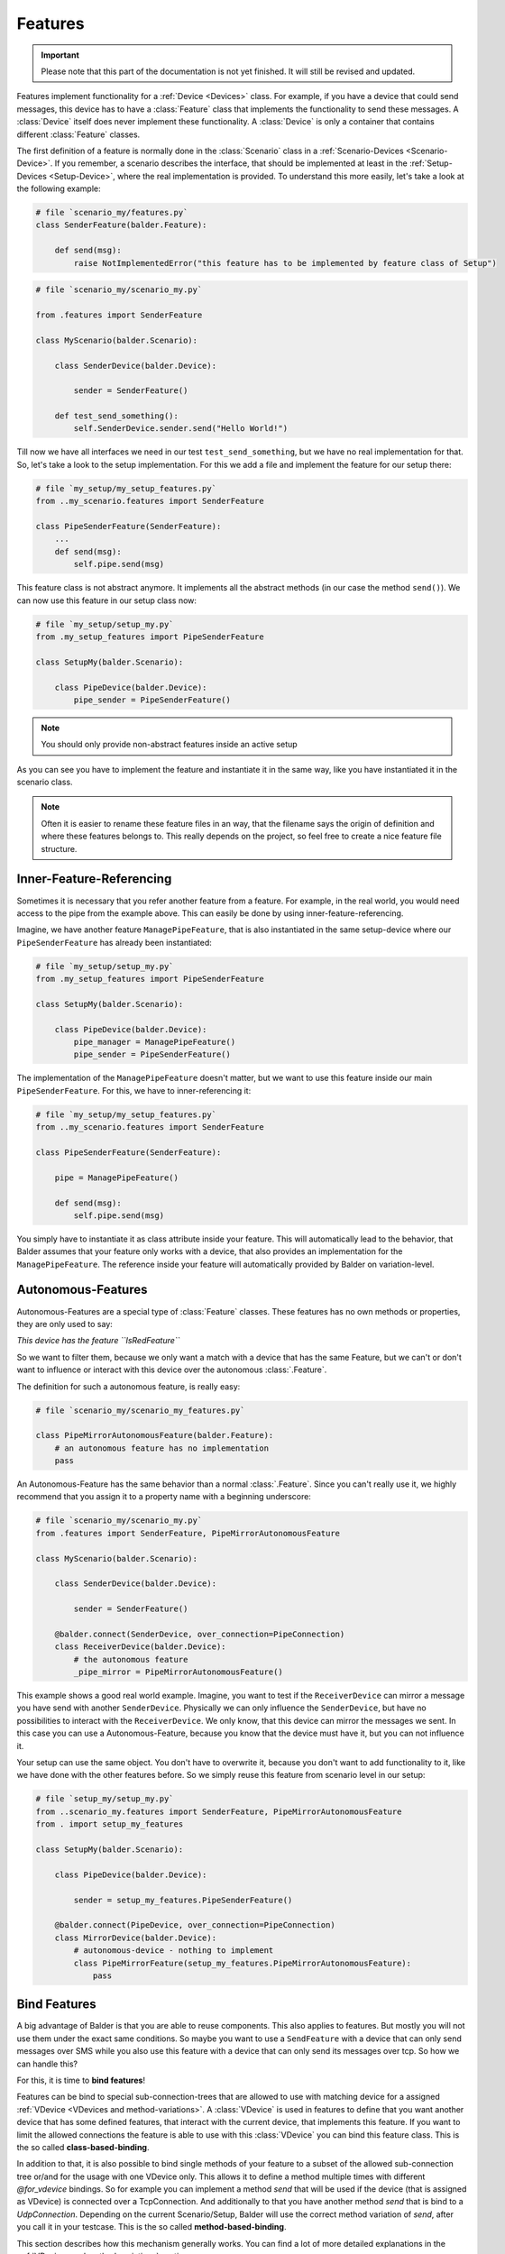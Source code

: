 Features
********

.. important::

    .. todo complete reworking of this section

    Please note that this part of the documentation is not yet finished. It will still be revised and updated.

Features implement functionality for a :ref:`Device <Devices>` class. For example, if you have a device
that could send messages, this device has to have a :class:`Feature` class that implements the functionality to send
these messages.
A :class:`Device` itself does never implement these functionality. A :class:`Device` is only a container that contains
different :class:`Feature` classes.

The first definition of a feature is normally done in the :class:`Scenario` class in a
:ref:`Scenario-Devices <Scenario-Device>`. If you remember, a scenario describes the interface, that should be
implemented at least in the :ref:`Setup-Devices <Setup-Device>`, where the real implementation is provided.
To understand this more easily, let's take a look at the following example:

.. code-block:: python

    # file `scenario_my/features.py`
    class SenderFeature(balder.Feature):

        def send(msg):
            raise NotImplementedError("this feature has to be implemented by feature class of Setup")


.. code-block:: python

    # file `scenario_my/scenario_my.py`

    from .features import SenderFeature

    class MyScenario(balder.Scenario):

        class SenderDevice(balder.Device):

            sender = SenderFeature()

        def test_send_something():
            self.SenderDevice.sender.send("Hello World!")

Till now we have all interfaces we need in our test ``test_send_something``, but we have no real implementation for
that. So, let's take a look to the setup implementation. For this we add a file and implement the feature for our setup
there:

.. code-block:: python

    # file `my_setup/my_setup_features.py`
    from ..my_scenario.features import SenderFeature

    class PipeSenderFeature(SenderFeature):
        ...
        def send(msg):
            self.pipe.send(msg)

This feature class is not abstract anymore. It implements all the abstract methods (in our case the method ``send()``).
We can now use this feature in our setup class now:

.. code-block:: python

    # file `my_setup/setup_my.py`
    from .my_setup_features import PipeSenderFeature

    class SetupMy(balder.Scenario):

        class PipeDevice(balder.Device):
            pipe_sender = PipeSenderFeature()

.. note::
    You should only provide non-abstract features inside an active setup


As you can see you have to implement the feature and instantiate it in the same way, like you have instantiated it in
the scenario class.

.. note::
    Often it is easier to rename these feature files in an way, that the filename says the origin of definition
    and where these features belongs to. This really depends on the project, so feel free to create a nice feature file
    structure.

Inner-Feature-Referencing
=========================

Sometimes it is necessary that you refer another feature from a feature. For example, in the real world, you would need
access to the pipe from the example above. This can easily be done by using inner-feature-referencing.

Imagine, we have another feature ``ManagePipeFeature``, that is also instantiated in the same setup-device where our
``PipeSenderFeature`` has already been instantiated:

.. code-block:: python

    # file `my_setup/setup_my.py`
    from .my_setup_features import PipeSenderFeature

    class SetupMy(balder.Scenario):

        class PipeDevice(balder.Device):
            pipe_manager = ManagePipeFeature()
            pipe_sender = PipeSenderFeature()

The implementation of the ``ManagePipeFeature`` doesn't matter, but we want to use this feature inside our main
``PipeSenderFeature``. For this, we have to inner-referencing it:

.. code-block:: python

    # file `my_setup/my_setup_features.py`
    from ..my_scenario.features import SenderFeature

    class PipeSenderFeature(SenderFeature):

        pipe = ManagePipeFeature()

        def send(msg):
            self.pipe.send(msg)

You simply have to instantiate it as class attribute inside your feature. This will automatically lead to the behavior,
that Balder assumes that your feature only works with a device, that also provides an implementation for the
``ManagePipeFeature``. The reference inside your feature will automatically provided by Balder on variation-level.

Autonomous-Features
===================

Autonomous-Features are a special type of :class:`Feature` classes. These features has no own methods or
properties, they are only used to say:

*This device has the feature ``IsRedFeature``*

So we want to filter them, because we only want a match with a device that has the same Feature, but we can't or
don't want to influence or interact with this device over the autonomous :class:`.Feature`.

The definition for such a autonomous feature, is really easy:

.. code-block:: python

    # file `scenario_my/scenario_my_features.py`

    class PipeMirrorAutonomousFeature(balder.Feature):
        # an autonomous feature has no implementation
        pass


An Autonomous-Feature has the same behavior than a normal :class:`.Feature`. Since you can't really use it, we highly
recommend that you assign it to a property name with a beginning underscore:

.. code-block:: python

    # file `scenario_my/scenario_my.py`
    from .features import SenderFeature, PipeMirrorAutonomousFeature

    class MyScenario(balder.Scenario):

        class SenderDevice(balder.Device):

            sender = SenderFeature()

        @balder.connect(SenderDevice, over_connection=PipeConnection)
        class ReceiverDevice(balder.Device):
            # the autonomous feature
            _pipe_mirror = PipeMirrorAutonomousFeature()

This example shows a good real world example. Imagine, you want to test if the ``ReceiverDevice`` can mirror a
message you have send with another ``SenderDevice``. Physically we can only influence the ``SenderDevice``, but have
no possibilities to interact with the ``ReceiverDevice``. We only know, that this device can mirror the messages
we sent. In this case you can use a Autonomous-Feature, because you know that the device must have it, but you
can not influence it.

Your setup can use the same object. You don't have to overwrite it, because you don't want to add functionality
to it, like we have done with the other features before. So we simply reuse this feature from scenario level in our
setup:

.. code-block:: python

    # file `setup_my/setup_my.py`
    from ..scenario_my.features import SenderFeature, PipeMirrorAutonomousFeature
    from . import setup_my_features

    class SetupMy(balder.Scenario):

        class PipeDevice(balder.Device):

            sender = setup_my_features.PipeSenderFeature()

        @balder.connect(PipeDevice, over_connection=PipeConnection)
        class MirrorDevice(balder.Device):
            # autonomous-device - nothing to implement
            class PipeMirrorFeature(setup_my_features.PipeMirrorAutonomousFeature):
                pass


Bind Features
=============

A big advantage of Balder is that you are able to reuse components. This also applies to features. But mostly you will
not use them under the exact same conditions. So maybe you want to use a ``SendFeature`` with a device that can only
send messages over SMS while you also use this feature with a device that can only send its messages over tcp. So how we
can handle this?

For this, it is time to **bind features**!

Features can be bind to special sub-connection-trees that are allowed to use with matching device for a assigned
:ref:`VDevice <VDevices and method-variations>`. A :class:`VDevice` is used in features to define that you want another
device that has some defined features, that interact with the current device, that implements this feature. If you want
to limit the allowed connections the feature is able to use with this :class:`VDevice` you can bind this feature class.
This is the so called **class-based-binding**.

In addition to that, it is also possible to bind single methods of your feature to a subset of the allowed sub-connection
tree or/and for the usage with one VDevice only. This allows it to define a method multiple times with different
`@for_vdevice` bindings. So for example you can implement a method `send` that will be used if the device (that is
assigned as VDevice) is connected over a TcpConnection. And additionally to that you have another method `send` that is
bind to a `UdpConnection`. Depending on the current Scenario/Setup, Balder will use the correct method variation of
`send`, after you call it in your testcase. This is the so called **method-based-binding**.

This section describes how this mechanism generally works. You can find a lot of more detailed explanations in the
:ref:`VDevices and method-variations` section.

Class-Based-Binding
-------------------

**Class-Based-Binding** can be defined with a :class:`Feature` class decorator `@for_vdevice()`.

.. code-block:: python

    # file `my_scenario/features.py`
    import balder
    from .connections import PipeConnection

    @balder.for_vdevice("OtherPipeVDevice", with_connections=[PipeConnection])
    class PipeSendReceive(balder.Feature):

        class OtherPipeVDevice(balder.VDevice):
            ...

The example describes that this feature needs a ``PipeConnection`` for every connection with the mapped device of the
inner vDevice ``OtherPipeVDevice``.

But how does you assign which device should be mapped with the vDevice?

You must provide this mapping in the constructor of the feature as a key-value pair. So for our example, you add the
attribute ``OtherPipeVDevice="PipeDevice2"`` to the feature constructor to define that the scenario device
``PipeDevice2`` should be mapped to the ``OtherPipeVDevice`` vDevice.

.. code-block:: python

    # file `my_scenario/my_scenario.py`
    import balder
    from .connections import PipeConnection

    class ScenarioMy(balder.Scenario):

        @balder.connect("PipeDevice2", over_connection=PipeConnection)
        class PipeDevice1(balder.Device):
            pipe = PipeSendReceive(OtherPipeVDevice="PipeDevice2")

        class PipeDevice2(balder.Device):
            ...

        ...


.. note::
    Often you can not access the Device type objects inside the feature constructor. For this Balder also allows to use
    simple strings, that contains the same name than the referencing device type.

You can do this with different devices that could stand for different usages of this feature. So you can also add
the ``PipeSendReceive`` feature of the ``PipeDevice2`` should use a vdevice-device mapping with the ``PipeDevice1`` too:

.. code-block:: python

    # file `my_scenario/my_scenario.py`
    import balder
    from .connections import PipeConnection

    class ScenarioMy(balder.Scenario):

        @balder.connect("PipeDevice2", over_connection=PipeConnection)
        class PipeDevice1(balder.Device):
            pipe = PipeSendReceive(OtherPipeVDevice="PipeDevice2")

        class PipeDevice2(balder.Device):
            pipe = PipeSendReceive(OtherPipeVDevice="PipeDevice1")

        ...

As you can see the ``@balder.connect(PipeDevice2, over_connection=PipeConnection)`` is a required statement, because
otherwise the requirement of our feature is not fulfilled. This scenario defines that the :class:`Feature` requires a
``PipeConnection`` between the two devices ``PipeDevice1`` and ``PipeDevice2``. If we would use our fixture without the
connection between these devices, it would result in an error, because the :class:`Feature` is not applicable in this
way.

.. note::
    Balder checks if the requirement that is given with the **Class-Based-Binding** is available. If the requirement
    doesn't match the class-based statement, it throws an error!

How does that influence the Setup? - You are also able to define these vDevice-Device mapping in the setup. This is even
often the case, because your setup normally uses the specific functionality. Your scenario should be as universal as
possible. You can also use this mechanism on scenario level. If you want to find out more about this, take a look at the
:ref:`VDevices and method-variations` section.

Method-Based-Binding
--------------------

Often it is required to provide different implementations for different vDevices or different sub-connection-trees in a
feature. For this you can use **Method-Based-Binding**.

Let's assume, we have a Feature that could send a message to another device. For this case, the connection type
does not really matter, because the feature should support this requirement generally for every possible connection.
So it is only important to test that the device can send a message to another device. It does not matter, how the
feature send this message (at least at scenario level).

So in this example, we want to implement the messaging feature for one or more devices that can send messages over TCP
or over Serial. With this, we add one :class:`VDevice` which implements the receiving side by adding the
feature ``RecvMessengerFeature`` to it. Our send feature itself should get two possible methods to send the message. One
method to send the message over TCP and one method to send it over Serial.

Basically our scenario level implementation looks like:

.. code-block:: python

    # file `my_scenario/features.py`
    import balder
    from balder.connections import TcpConnection
    from .connections import SerialConnection

    @balder.for_vdevice(with_vdevice='OtherVDevice', [TcpConnection, SerialConnection])
    class SendMessengerFeature(balder.Feature):

        class OtherVDevice(balder.VDevice):
            msg = RecvMessengerFeature()

        def send(msg) -> None:
            raise NotImplementedError("this method has to be implemented in setup")



As you can see, we have defined the inner VDevice ``OtherVDevice`` here. We want to use the feature
``RecvMessengerFeature`` with this vDevice. For this we instantiate it as class property of the ``OtherVDevice``. This
allows us, to define the requirement the mapped device should implement already in this feature.

.. note::
    The elements given in the inner VDevice class definition is a **MUST HAVE**, which means that the statement has to
    be available in the mapped device later, otherwise it would throw an error.

Till now the Scenario-Feature doesn't use some **Method-Based-Bindings**. This will change in a few moments, when we
implement the setup-level representation of this feature.

Before we take action for the setup implementation, we want to create a :ref:`Scenario <Scenarios>` using this newly
created feature. For this, we want to implement a example scenario with two devices that communicates with each other.

.. code-block:: python

    # file `my_scenario/scenario_my.py`
    import balder
    from balder.connections import TcpConnection
    from .connections import SerialConnection
    from .features import SendMessengerFeature, RecvMessengerFeature

    class ScenarioMy(balder.Scenario):

        class SendDevice(balder.Device):
            send = SendMessengerFeature(RecvVDevice="RecvDevice")

        @balder.connect(SendDevice, over_connection=TcpConnection)
        class RecvDevice(balder.VDevice):
            recv = RecvMessengerFeature(SendVDevice="SendDevice")

        def test_check_communication(self):
            SEND_DATA = "Hello World"
            self.RecvDevice.recv.start_async_receiving()
            self.SendDevice.send.send(SEND_DATA)
            all_messages = self.RecvDevice.recv.get_msgs()
            assert len(all_messages) == 1, "have not received anything"
            assert all_messages[0] == SEND_DATA, "have not received the sent data

As you can see we have created a mapping for the inner :class:`VDevice` to an real defined scenario :class:`Device`
by using the name of the inner VDevice as key and the name of the real device as value in the constructor. We also
implement a basic test, that should check the communication.

So let's start to implement the setup level. We can implement our earlier defined feature by simply inheriting from it.
In this child class, we want to provide two different implementations for our abstract method ``send``. We want to
provide two different implementation, one for a Serial connection and one for the connection over tcp. For this we can
use the **Method-Based-Binding** decorator:

.. code-block:: python

    # file `my_setup/features.py`
    import balder
    from balder.connections import TcpConnection
    from ..my_scenario.features import MessengerFeature
    from .connections import SerialConnection

    class SetupSendMessengerFeature(MessengerFeature):

        @balder.for_vdevice(MessengerFeature.OtherVDevice, with_connection=SerialConnection)
        def send(msg) -> None:
            serial = MySerial(com=..)
            ...

        @balder.for_vdevice(MessengerFeature.OtherVDevice, with_connection=TcpConnection)
        def send(msg) -> None:
            sock = socket.socket(...)
            ...

As you can see you can provide completely different implementations for the different sub-connection types. Depending on
the really used connection (the relative possible sub-connection the setup devices are connected with each other), the
corresponding method variation will be called.

So take a look at the following :class:`Setup`, that matches our :class:`Scenario` and supports both connections.

.. code-block:: python

    # file `my_setup/setup_my.py`
    import balder
    from balder.connections import TcpConnection
    from .features import SetupSendMessengerFeature, SetupRecvMessengerFeature

    class MySetup(balder.Setup):

        @balder.connect(SlaveDevice, over_connection=balder.Connection.based_on(SerialConnection, TcpConnection))
        class MainDevice(balder.Device):
            msg = SetupSendMessengerFeature()

        class SlaveDevice(balder.Device):
            recv = SetupRecvMessengerFeature()

This example connects the two relevant devices over a :class:`TcpConnection` with each other, because the scenario
defines, that the devices should be connected over an TcpConnection. If the test
now uses on of our methods ``MyMessengerFeature.send(..)``, the variation with the decorator
``@balder.for_vdevice(..., over_connection=[TcpConnection])`` will be used.

If one would exchange the connection with the ``SerialConnection``, Balder would select the method variation with the
decorator ``@balder.for_vdevice(MessengerFeature.OtherVDevice, with_connection=SerialConnection)``.

.. note::
    In the setup example there is no vDevice-Device mapping anymore. This isn't needed, because we have already fixed
    this at scenario level.

Feature inheritance
===================

.. warning::
    This section is still under development.

..
    .. todo